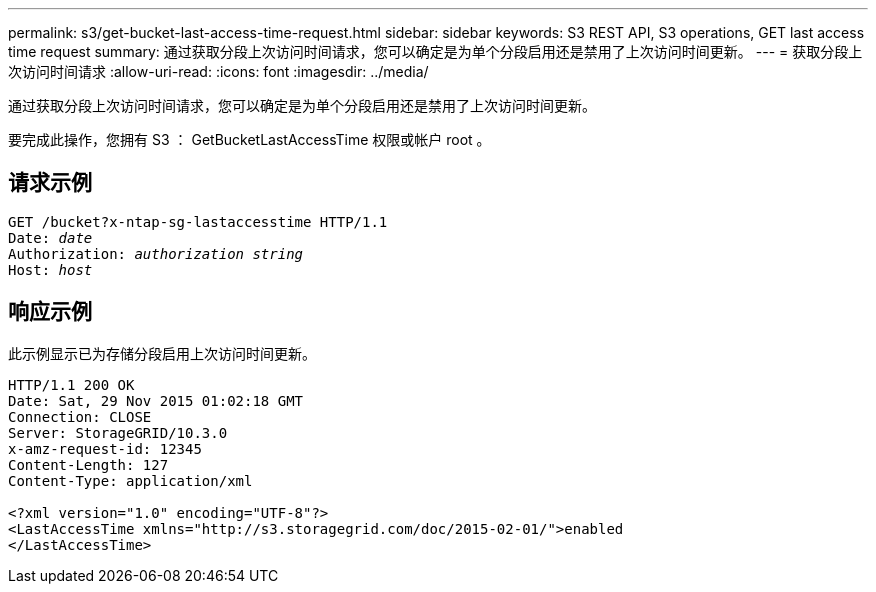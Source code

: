 ---
permalink: s3/get-bucket-last-access-time-request.html 
sidebar: sidebar 
keywords: S3 REST API, S3 operations, GET last access time request 
summary: 通过获取分段上次访问时间请求，您可以确定是为单个分段启用还是禁用了上次访问时间更新。 
---
= 获取分段上次访问时间请求
:allow-uri-read: 
:icons: font
:imagesdir: ../media/


[role="lead"]
通过获取分段上次访问时间请求，您可以确定是为单个分段启用还是禁用了上次访问时间更新。

要完成此操作，您拥有 S3 ： GetBucketLastAccessTime 权限或帐户 root 。



== 请求示例

[source, subs="specialcharacters,quotes"]
----
GET /bucket?x-ntap-sg-lastaccesstime HTTP/1.1
Date: _date_
Authorization: _authorization string_
Host: _host_
----


== 响应示例

此示例显示已为存储分段启用上次访问时间更新。

[listing]
----
HTTP/1.1 200 OK
Date: Sat, 29 Nov 2015 01:02:18 GMT
Connection: CLOSE
Server: StorageGRID/10.3.0
x-amz-request-id: 12345
Content-Length: 127
Content-Type: application/xml

<?xml version="1.0" encoding="UTF-8"?>
<LastAccessTime xmlns="http://s3.storagegrid.com/doc/2015-02-01/">enabled
</LastAccessTime>
----